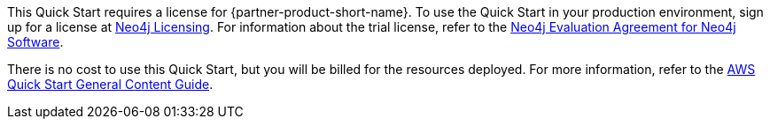 // Include details about any licenses and how to sign up. Provide links as appropriate.

This Quick Start requires a license for {partner-product-short-name}. To use the Quick Start in your production environment, sign up for a license at https://neo4j.com/licensing/[Neo4j Licensing^]. For information about the trial license, refer to the https://neo4j.com/terms/enterprise_us[Neo4j Evaluation Agreement for Neo4j Software^].

There is no cost to use this Quick Start, but you will be billed for the resources deployed. For more information, refer to the https://aws-ia.github.io/content/qs_info.html[AWS Quick Start General Content Guide^].